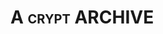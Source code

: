 * A                                                           :crypt:ARCHIVE:
-----BEGIN PGP MESSAGE-----
Version: GnuPG v1.4.12 (GNU/Linux)

hIwDYA5EU7w94HIBBACP8Dg+lMSNLvC3zklt9gEdsfBHe2Ts9viT238Nasn5mn02
w+MogYcpc4dbL9c9Njj+DrxCHx4MJvWA1S35SlZyNpHiYgmklIsVzaUNXLs+dSZB
9Kga0diAr0M97MdBUGX8ErHf4/uHF8HPl0YjkrN7ZVz46tJJdmg5jkE6wIky/tLB
AwEhLY8gPDNW5DP1QOz24+osFMwU6+z0GIzzrsV4xgdzwmawss07csZohI4G8MS1
EZvjGqF+aaOhXxR1HuCxZmWwE6KNTYdooqBA0vvNULnzJuEBWlUi/VpFE/q2uGQZ
MMKAeUZXXfRmk+Miqg8EOcYt1mWid9OmEte5Gsro/hR+GPsutq+yDPK1f4ec3Tj7
gArdiXWQydlxxKH/S4RsL+41fzitdbgxFPEln7b0Tim6qZ/5UGAIu4sYoQ9MftR9
lbgu4tgG3xfZp6QNp8abLa126HgNyxLVP1fUhm32HVe5sJmNQvb3ZQ8eQesEasKo
MQflMSqm2CycJ1hNVkPWo7nMEHy7WImR7Kz5MZNm/GFxqtKuP3AUMzjeGuLYmMFu
e7RM4kYRgVevlXMlmKw5b6ty5ns4iRcu71Z7d3rsZxw67y+1mU4yJ58nMRkT0UF0
NULgKsu6EDWMKTYPBJWUGmC0UzbPaXu/yhK9DaDq7dPupAOBHC9ywmn1myh1G7Be
gHiz158q1RBNNmcLmxENRm7r5lcFkZvE9nTIixL6b3XkDjqeCCeH4zC1Ap/lZzoa
SV0s6Boe0cxoUuR+PhheRQhoC1U=
=O+UY
-----END PGP MESSAGE-----
